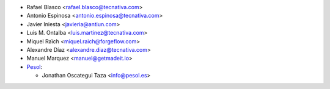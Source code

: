 * Rafael Blasco <rafael.blasco@tecnativa.com>
* Antonio Espinosa <antonio.espinosa@tecnativa.com>
* Javier Iniesta <javieria@antiun.com>
* Luis M. Ontalba <luis.martinez@tecnativa.com>
* Miquel Raïch <miquel.raich@forgeflow.com>
* Alexandre Díaz <alexandre.diaz@tecnativa.com>
* Manuel Marquez <manuel@getmadeit.io>

* `Pesol <https://www.pesol.es>`__:

  * Jonathan Oscategui Taza <info@pesol.es>
